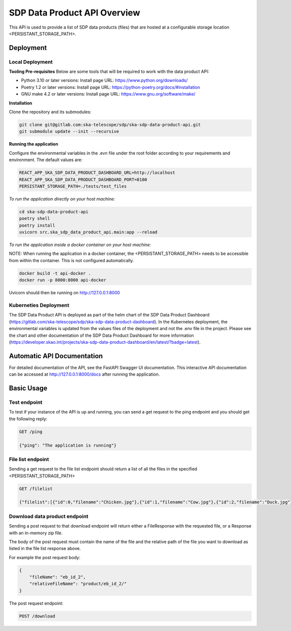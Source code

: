 SDP Data Product API Overview
=============

This API is used to provide a list of SDP data products (files) that are hosted at a configurable storage location <PERSISTANT_STORAGE_PATH>.


Deployment
-----

Local Deployment
~~~~~~~~~~~
**Tooling Pre-requisites**
Below are some tools that will be required to work with the data product API:

- Python 3.10 or later versions: Install page URL: https://www.python.org/downloads/
- Poetry 1.2 or later versions: Install page URL: https://python-poetry.org/docs/#installation
- GNU make 4.2 or later versions: Install page URL: https://www.gnu.org/software/make/

**Installation**

Clone the repository and its submodules:

.. code-block:: bash

    git clone git@gitlab.com:ska-telescope/sdp/ska-sdp-data-product-api.git
    git submodule update --init --recursive

**Running the application**

Configure the environmental variables in the .evn file under the root folder according to your requirements and environment. The default values are:

.. code-block:: bash

    REACT_APP_SKA_SDP_DATA_PRODUCT_DASHBOARD_URL=http://localhost
    REACT_APP_SKA_SDP_DATA_PRODUCT_DASHBOARD_PORT=8100
    PERSISTANT_STORAGE_PATH=./tests/test_files

*To run the application directly on your host machine:*

.. code-block:: bash

    cd ska-sdp-data-product-api
    poetry shell
    poetry install
    uvicorn src.ska_sdp_data_product_api.main:app --reload

*To run the application inside a docker container on your host machine:*

NOTE: When running the application in a docker container, the <PERSISTANT_STORAGE_PATH> needs to be accessible from within  the container. This is not configured automatically.

.. code-block:: bash

    docker build -t api-docker .
    docker run -p 8000:8000 api-docker

Uvicorn should then be running on http://127.0.0.1:8000

Kuberneties Deployment
~~~~~~~~~~~

The SDP Data Product API is deployed as part of the helm chart of the SDP Data Product Dashboard (https://gitlab.com/ska-telescope/sdp/ska-sdp-data-product-dashboard). In the Kubernetes deployment, the environmental variables is updated from the values files of the deployment and not the .env file in the project. Please see the chart and other documentation of the SDP Data Product Dashboard for more information (https://developer.skao.int/projects/ska-sdp-data-product-dashboard/en/latest/?badge=latest).


Automatic API Documentation
-----
For detailed documentation of the API, see the FastAPI Swagger UI documentation. This interactive API documentation can be accessed at http://127.0.0.1:8000/docs after running the application.

Basic Usage
-----

Test endpoint
~~~~~~~~~~~


To test if your instance of the API is up and running, you can send a get request to the ping endpoint and you should get the following reply:

.. code-block:: bash

    GET /ping

    {"ping": "The application is running"}

File list endpoint
~~~~~~~~~~~

Sending a get request to the file list endpoint should return a list of all the files in the specified <PERSISTANT_STORAGE_PATH>

.. code-block:: bash

    GET /filelist

    {"filelist":[{"id":0,"filename":"Chicken.jpg"},{"id":1,"filename":"Cow.jpg"},{"id":2,"filename":"Duck.jpg"},{"id":3,"filename":"Pig.jpg"},{"id":4,"filename":"Rabbit.jpg"},{"id":5,"filename":"Subfolder1"},{"id":6,"filename":"Subfolder1/Orange.jpg"},{"id":7,"filename":"Subfolder1/Peach.jpg"},{"id":8,"filename":"Subfolder1/Popo.jpg"},{"id":9,"filename":"Subfolder1/SubSubFolder"},{"id":10,"filename":"Subfolder1/SubSubFolder/New Text Document.txt"}]}

Download data product endpoint
~~~~~~~~~~~

Sending a post request to that download endpoint will return either a FileResponse with the requested file, or a Response with an in-memory zip file.

The body of the post request must contain the name of the file and the relative path of the file you want to download as listed in the file list response above. 

For example the post request body:

.. code-block:: bash

    {
        "fileName": "eb_id_2",
        "relativeFileName": "product/eb_id_2/"
    }

The post request endpoint: 

.. code-block:: bash

    POST /download
